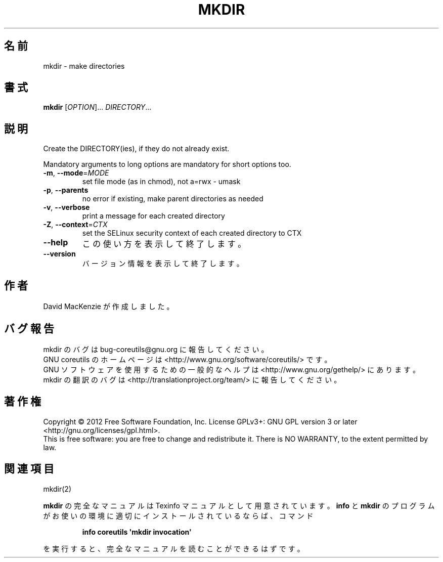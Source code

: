 .\" DO NOT MODIFY THIS FILE!  It was generated by help2man 1.35.
.\"*******************************************************************
.\"
.\" This file was generated with po4a. Translate the source file.
.\"
.\"*******************************************************************
.TH MKDIR 1 "March 2012" "GNU coreutils 8.16" ユーザーコマンド
.SH 名前
mkdir \- make directories
.SH 書式
\fBmkdir\fP [\fIOPTION\fP]... \fIDIRECTORY\fP...
.SH 説明
.\" Add any additional description here
.PP
Create the DIRECTORY(ies), if they do not already exist.
.PP
Mandatory arguments to long options are mandatory for short options too.
.TP 
\fB\-m\fP, \fB\-\-mode\fP=\fIMODE\fP
set file mode (as in chmod), not a=rwx \- umask
.TP 
\fB\-p\fP, \fB\-\-parents\fP
no error if existing, make parent directories as needed
.TP 
\fB\-v\fP, \fB\-\-verbose\fP
print a message for each created directory
.TP 
\fB\-Z\fP, \fB\-\-context\fP=\fICTX\fP
set the SELinux security context of each created directory to CTX
.TP 
\fB\-\-help\fP
この使い方を表示して終了します。
.TP 
\fB\-\-version\fP
バージョン情報を表示して終了します。
.SH 作者
David MacKenzie が作成しました。
.SH バグ報告
mkdir のバグは bug\-coreutils@gnu.org に報告してください。
.br
GNU coreutils のホームページは <http://www.gnu.org/software/coreutils/> です。
.br
GNU ソフトウェアを使用するための一般的なヘルプは
<http://www.gnu.org/gethelp/> にあります。
.br
mkdir の翻訳のバグは <http://translationproject.org/team/> に報告してください。
.SH 著作権
Copyright \(co 2012 Free Software Foundation, Inc.  License GPLv3+: GNU GPL
version 3 or later <http://gnu.org/licenses/gpl.html>.
.br
This is free software: you are free to change and redistribute it.  There is
NO WARRANTY, to the extent permitted by law.
.SH 関連項目
mkdir(2)
.PP
\fBmkdir\fP の完全なマニュアルは Texinfo マニュアルとして用意されています。
\fBinfo\fP と \fBmkdir\fP のプログラムがお使いの環境に適切にインストールされているならば、
コマンド
.IP
\fBinfo coreutils \(aqmkdir invocation\(aq\fP
.PP
を実行すると、完全なマニュアルを読むことができるはずです。
